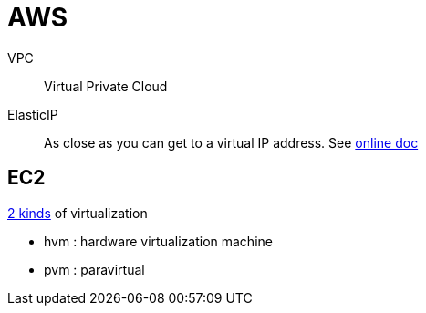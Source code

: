 # AWS

VPC:: Virtual Private Cloud

ElasticIP:: As close as you can get to a virtual IP address. See https://docs.aws.amazon.com/AWSEC2/latest/UserGuide/elastic-ip-addresses-eip.html[online doc]

## EC2

https://docs.aws.amazon.com/AWSEC2/latest/UserGuide/virtualization_types.html[2 kinds] of virtualization

- hvm : hardware virtualization machine
- pvm : paravirtual
